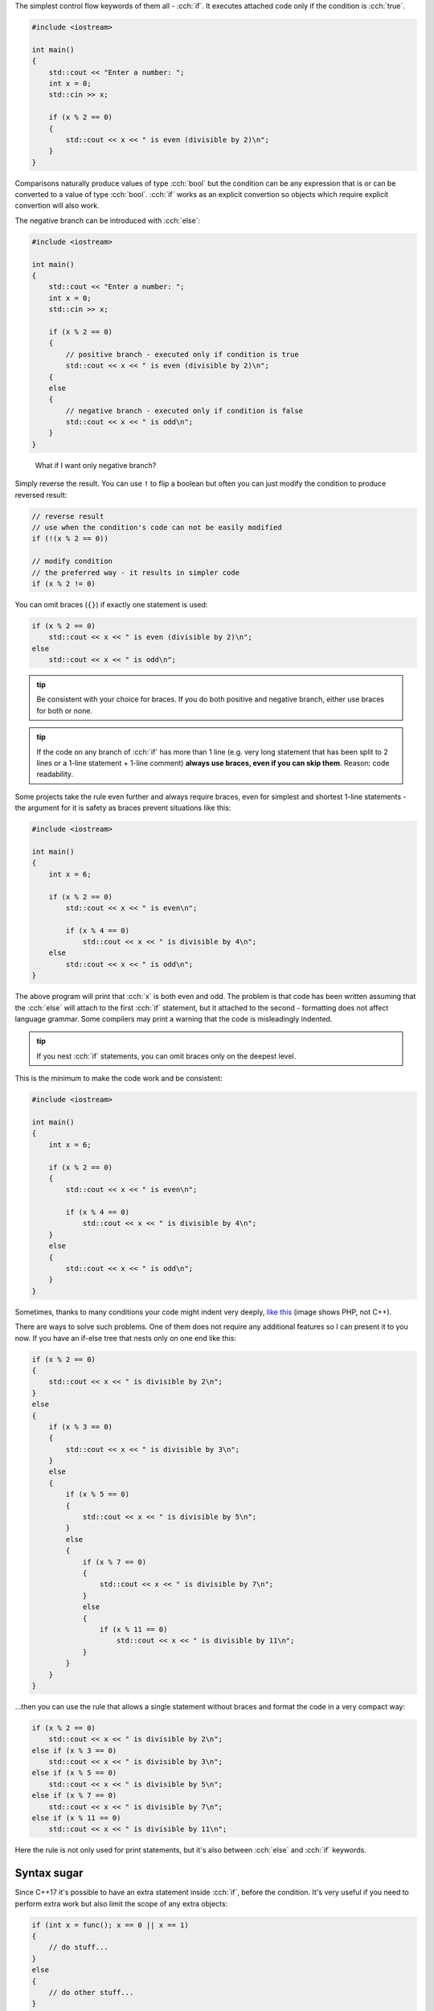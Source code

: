 .. title: 02 - if
.. slug: 02_if
.. description: if statements in C++
.. author: Xeverous

.. TODO explain std::cin before this lesson

The simplest control flow keywords of them all - :cch:`if`. It executes attached code only if the condition is :cch:`true`.

.. TOCOLOR

.. code::

    #include <iostream>

    int main()
    {
        std::cout << "Enter a number: ";
        int x = 0;
        std::cin >> x;

        if (x % 2 == 0)
        {
            std::cout << x << " is even (divisible by 2)\n";
        }
    }

Comparisons naturally produce values of type :cch:`bool` but the condition can be any expression that is or can be converted to a value of type :cch:`bool`. :cch:`if` works as an explicit convertion so objects which require explicit convertion will also work.

The negative branch can be introduced with :cch:`else`:

.. TOCOLOR

.. code::

    #include <iostream>

    int main()
    {
        std::cout << "Enter a number: ";
        int x = 0;
        std::cin >> x;

        if (x % 2 == 0)
        {
            // positive branch - executed only if condition is true
            std::cout << x << " is even (divisible by 2)\n";
        {
        else
        {
            // negative branch - executed only if condition is false
            std::cout << x << " is odd\n";
        }
    }

..

    What if I want only negative branch?

Simply reverse the result. You can use ``!`` to flip a boolean but often you can just modify the condition to produce reversed result:

.. TOCOLOR

.. code::

    // reverse result
    // use when the condition's code can not be easily modified
    if (!(x % 2 == 0))

    // modify condition
    // the preferred way - it results in simpler code
    if (x % 2 != 0)

You can omit braces (``{}``) if exactly one statement is used:

.. TOCOLOR

.. code::

    if (x % 2 == 0)
        std::cout << x << " is even (divisible by 2)\n";
    else
        std::cout << x << " is odd\n";

.. admonition:: tip
    :class: tip

    Be consistent with your choice for braces. If you do both positive and negative branch, either use braces for both or none.

.. admonition:: tip
    :class: tip

    If the code on any branch of :cch:`if` has more than 1 line (e.g. very long statement that has been split to 2 lines or a 1-line statement + 1-line comment) **always use braces, even if you can skip them**. Reason: code readability.

Some projects take the rule even further and always require braces, even for simplest and shortest 1-line statements - the argument for it is safety as braces prevent situations like this:

.. TOCOLOR

.. code::

    #include <iostream>

    int main()
    {
        int x = 6;

        if (x % 2 == 0)
            std::cout << x << " is even\n";

            if (x % 4 == 0)
                std::cout << x << " is divisible by 4\n";
        else
            std::cout << x << " is odd\n";
    }

The above program will print that :cch:`x` is both even and odd. The problem is that code has been written assuming that the :cch:`else` will attach to the first :cch:`if` statement, but it attached to the second - formatting does not affect language grammar. Some compilers may print a warning that the code is misleadingly indented.

.. admonition:: tip
    :class: tip

    If you nest :cch:`if` statements, you can omit braces only on the deepest level.

This is the minimum to make the code work and be consistent:

.. TOCOLOR

.. code::

    #include <iostream>

    int main()
    {
        int x = 6;

        if (x % 2 == 0)
        {
            std::cout << x << " is even\n";

            if (x % 4 == 0)
                std::cout << x << " is divisible by 4\n";
        }
        else
        {
            std::cout << x << " is odd\n";
        }
    }

Sometimes, thanks to many conditions your code might indent very deeply, `like this <https://i.imgur.com/BtjZedW.jpg>`_ (image shows PHP, not C++).

There are ways to solve such problems. One of them does not require any additional features so I can present it to you now. If you have an if-else tree that nests only on one end like this:

.. TOCOLOR

.. code::

    if (x % 2 == 0)
    {
        std::cout << x << " is divisible by 2\n";
    }
    else
    {
        if (x % 3 == 0)
        {
            std::cout << x << " is divisible by 3\n";
        }
        else
        {
            if (x % 5 == 0)
            {
                std::cout << x << " is divisible by 5\n";
            }
            else
            {
                if (x % 7 == 0)
                {
                    std::cout << x << " is divisible by 7\n";
                }
                else
                {
                    if (x % 11 == 0)
                        std::cout << x << " is divisible by 11\n";
                }
            }
        }
    }

...then you can use the rule that allows a single statement without braces and format the code in a very compact way:

.. TOCOLOR

.. code::

    if (x % 2 == 0)
        std::cout << x << " is divisible by 2\n";
    else if (x % 3 == 0)
        std::cout << x << " is divisible by 3\n";
    else if (x % 5 == 0)
        std::cout << x << " is divisible by 5\n";
    else if (x % 7 == 0)
        std::cout << x << " is divisible by 7\n";
    else if (x % 11 == 0)
        std::cout << x << " is divisible by 11\n";

Here the rule is not only used for print statements, but it's also between :cch:`else` and :cch:`if` keywords.

Syntax sugar
############

Since C++17 it's possible to have an extra statement inside :cch:`if`, before the condition. It's very useful if you need to perform extra work but also limit the scope of any extra objects:

.. TOCOLOR

.. code::

    if (int x = func(); x == 0 || x == 1)
    {
        // do stuff...
    }
    else
    {
        // do other stuff...
    }

    // x does not exist in this scope

The code is equivalent to:

.. TOCOLOR

.. code::

    {
        int x = func();

        if (x == 0 || x == 1)
        {
            // do stuff...
        }
        else
        {
            // do other stuff...
        }
    }

Ternary conditional
###################

There is a special ternary (arity of 3) operator that is similar to :cch:`if` but it works on the expression level, not statement. This makes it possible to use it as a subexpression inside complex statements:

.. TOCOLOR

.. code::

    // () are necessary because ?: has normally lower priority than <<
    std::cout << "x is " << (x % 2 == 0 ? "even" : "odd") << "\n";

and to simply else-if code:

.. TOCOLOR

.. code::

    const char c = x == 1 ? 'a'
                 : x == 2 ? 'b'
                 : x == 3 ? 'c'
                 : x == 4 ? 'd'
                 : x == 5 ? 'e'
                 : 'f';

    // equivalent else-if code
    char c; // can't use const here
         if (x == 1) c = 'a';
    else if (x == 2) c = 'b';
    else if (x == 3) c = 'c';
    else if (x == 4) c = 'd';
    else if (x == 5) c = 'e';
    else             c = 'f';

.. TODO const when?

The ``?:`` operator must always have 2 branches. You can get very creative with it's usage (it works as a functional subexpression, not as a full statement) (not only for assignments) but I advise you to not overuse it because (due to grammar and backwards compatibility) `its evaluation rules <https://en.cppreference.com/w/cpp/language/operator_other#Conditional_operator>`_ have gone extremely complex.

Exercise
########

Question 1
==========

What's wrong with the following code?

.. TOCOLOR

.. code::

    if (x != 0);
    {
        // do stuff...
    }
    else
    {
        // do other stuff...
    }

.. TODO spoiler element

There are 2 mistakes:

- There is ``;`` immediately after the condition (null statement) which acts as the braceless one statement. It will prevent actually intended statements from happening and break the :cch:`else` (either shifting it to a different :cch:`if` or making a compiler error).
- There are 2 branches but the condition contains a negation. It can be simplified by reversing the condition and swapping branch bodies:

.. TOCOLOR

.. code::

    if (x == 0)
    {
        // do other stuff...
    }
    else
    {
        // do stuff...
    }

Question 2
==========

What's wrong with the following code?

.. TOCOLOR

.. code::

    if (x = func())
        std::cout << "x is non-zero\n";

.. TODO spoiler element

The code uses ``=``, not ``==``. This will cause the assignment to take place and because assignment operator returns first operand (it's right-to-left associative) the :cch:`if` statement will evaluate :cch:`x` after the assignment (converting it to :cch:`bool`). All major compilers should warn on this type of mistake.

.. I have considered to mention Yoda conditions but IMO their benefits are too low. They are rarely used, compilers detect accidental = well and Yoda conditons don't even work for all cases - only when one of operands is read-only.

If both the assignment and the test are desired, major compilers agreed on this solution:

.. TOCOLOR

.. code::

    // extra set of () indicates desirable assignment in subexpression
    if ((x = func()))
        std::cout << "x is non-zero\n";

..

    I don't get the *assignment operator returns first operand* part. What makes ``=`` compile inside :cch:`if`?

You need to understand that :cch:`if` does not see every entity inside the condition, it simply acts as a test of a value of type :cch:`bool`. The whole condition expression is evaluated first and only then its result is brought to the :cch:`if` logic. Why assignments *return* first operand as the result? This will get clearer once you get familiar with *functions* and the concept of *returning* a result - many parts of C++ work on the basis of functions and most operators (including `=`) too.

Writing
=======

Write a simple pseudo-calculator program:

- The user should enter 2 numbers.
- The user should enter extra number specifying operation to perform (addition, subtraction, multiplication, division, modulus).
- The program should check validity of the operation (division and modulus by 0 has undefined behavior) and execute it if possible. Print the result.
